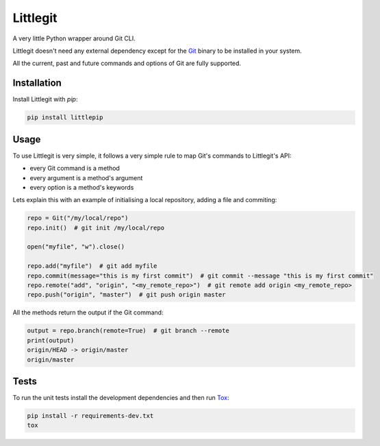 Littlegit
=========

A very little Python wrapper around Git CLI.

Littlegit doesn't need any external dependency except for the `Git <https://git-scm.com/>`_ binary
to be installed in your system.

All the current, past and future commands and options of Git are fully supported.


Installation
------------

Install Littlegit with `pip`:

.. code-block:: python

    pip install littlepip


Usage
-----

To use Littlegit is very simple, it follows a very simple rule to map Git's commands to Littlegit's
API:

* every Git command is a method
* every argument is a method's argument
* every option is a method's keywords

Lets explain this with an example of initialising a local repository, adding a file and commiting:

.. code-block:: python

    repo = Git("/my/local/repo")
    repo.init()  # git init /my/local/repo

    open("myfile", "w").close()

    repo.add("myfile")  # git add myfile
    repo.commit(message="this is my first commit")  # git commit --message "this is my first commit"
    repo.remote("add", "origin", "<my_remote_repo>")  # git remote add origin <my_remote_repo>
    repo.push("origin", "master")  # git push origin master

All the methods return the output if the Git command:

.. code-block:: python

    output = repo.branch(remote=True)  # git branch --remote
    print(output)
    origin/HEAD -> origin/master
    origin/master


Tests
-----

To run the unit tests install the development dependencies and then run
`Tox <https://tox.readthedocs.io>`_:

.. code-block:: bash

    pip install -r requirements-dev.txt
    tox
